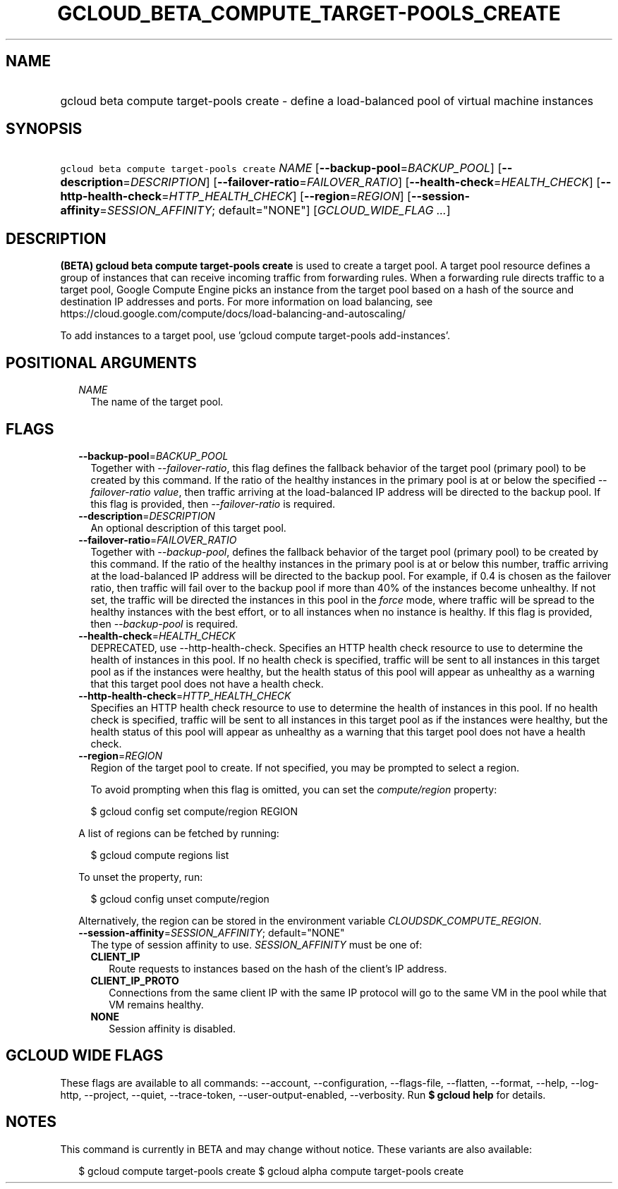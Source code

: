
.TH "GCLOUD_BETA_COMPUTE_TARGET\-POOLS_CREATE" 1



.SH "NAME"
.HP
gcloud beta compute target\-pools create \- define a load\-balanced pool of virtual machine instances



.SH "SYNOPSIS"
.HP
\f5gcloud beta compute target\-pools create\fR \fINAME\fR [\fB\-\-backup\-pool\fR=\fIBACKUP_POOL\fR] [\fB\-\-description\fR=\fIDESCRIPTION\fR] [\fB\-\-failover\-ratio\fR=\fIFAILOVER_RATIO\fR] [\fB\-\-health\-check\fR=\fIHEALTH_CHECK\fR] [\fB\-\-http\-health\-check\fR=\fIHTTP_HEALTH_CHECK\fR] [\fB\-\-region\fR=\fIREGION\fR] [\fB\-\-session\-affinity\fR=\fISESSION_AFFINITY\fR;\ default="NONE"] [\fIGCLOUD_WIDE_FLAG\ ...\fR]



.SH "DESCRIPTION"

\fB(BETA)\fR \fBgcloud beta compute target\-pools create\fR is used to create a
target pool. A target pool resource defines a group of instances that can
receive incoming traffic from forwarding rules. When a forwarding rule directs
traffic to a target pool, Google Compute Engine picks an instance from the
target pool based on a hash of the source and destination IP addresses and
ports. For more information on load balancing, see
https://cloud.google.com/compute/docs/load\-balancing\-and\-autoscaling/

To add instances to a target pool, use 'gcloud compute target\-pools
add\-instances'.



.SH "POSITIONAL ARGUMENTS"

.RS 2m
.TP 2m
\fINAME\fR
The name of the target pool.


.RE
.sp

.SH "FLAGS"

.RS 2m
.TP 2m
\fB\-\-backup\-pool\fR=\fIBACKUP_POOL\fR
Together with \f5\fI\-\-failover\-ratio\fR\fR, this flag defines the fallback
behavior of the target pool (primary pool) to be created by this command. If the
ratio of the healthy instances in the primary pool is at or below the specified
\f5\fI\-\-failover\-ratio value\fR\fR, then traffic arriving at the
load\-balanced IP address will be directed to the backup pool. If this flag is
provided, then \f5\fI\-\-failover\-ratio\fR\fR is required.

.TP 2m
\fB\-\-description\fR=\fIDESCRIPTION\fR
An optional description of this target pool.

.TP 2m
\fB\-\-failover\-ratio\fR=\fIFAILOVER_RATIO\fR
Together with \f5\fI\-\-backup\-pool\fR\fR, defines the fallback behavior of the
target pool (primary pool) to be created by this command. If the ratio of the
healthy instances in the primary pool is at or below this number, traffic
arriving at the load\-balanced IP address will be directed to the backup pool.
For example, if 0.4 is chosen as the failover ratio, then traffic will fail over
to the backup pool if more than 40% of the instances become unhealthy. If not
set, the traffic will be directed the instances in this pool in the
\f5\fIforce\fR\fR mode, where traffic will be spread to the healthy instances
with the best effort, or to all instances when no instance is healthy. If this
flag is provided, then \f5\fI\-\-backup\-pool\fR\fR is required.

.TP 2m
\fB\-\-health\-check\fR=\fIHEALTH_CHECK\fR
DEPRECATED, use \-\-http\-health\-check. Specifies an HTTP health check resource
to use to determine the health of instances in this pool. If no health check is
specified, traffic will be sent to all instances in this target pool as if the
instances were healthy, but the health status of this pool will appear as
unhealthy as a warning that this target pool does not have a health check.

.TP 2m
\fB\-\-http\-health\-check\fR=\fIHTTP_HEALTH_CHECK\fR
Specifies an HTTP health check resource to use to determine the health of
instances in this pool. If no health check is specified, traffic will be sent to
all instances in this target pool as if the instances were healthy, but the
health status of this pool will appear as unhealthy as a warning that this
target pool does not have a health check.

.TP 2m
\fB\-\-region\fR=\fIREGION\fR
Region of the target pool to create. If not specified, you may be prompted to
select a region.

To avoid prompting when this flag is omitted, you can set the
\f5\fIcompute/region\fR\fR property:

.RS 2m
$ gcloud config set compute/region REGION
.RE

A list of regions can be fetched by running:

.RS 2m
$ gcloud compute regions list
.RE

To unset the property, run:

.RS 2m
$ gcloud config unset compute/region
.RE

Alternatively, the region can be stored in the environment variable
\f5\fICLOUDSDK_COMPUTE_REGION\fR\fR.

.TP 2m
\fB\-\-session\-affinity\fR=\fISESSION_AFFINITY\fR; default="NONE"
The type of session affinity to use. \fISESSION_AFFINITY\fR must be one of:

.RS 2m
.TP 2m
\fBCLIENT_IP\fR
Route requests to instances based on the hash of the client's IP address.
.TP 2m
\fBCLIENT_IP_PROTO\fR
Connections from the same client IP with the same IP protocol will go to the
same VM in the pool while that VM remains healthy.
.TP 2m
\fBNONE\fR
Session affinity is disabled.
.RE
.sp



.RE
.sp

.SH "GCLOUD WIDE FLAGS"

These flags are available to all commands: \-\-account, \-\-configuration,
\-\-flags\-file, \-\-flatten, \-\-format, \-\-help, \-\-log\-http, \-\-project,
\-\-quiet, \-\-trace\-token, \-\-user\-output\-enabled, \-\-verbosity. Run \fB$
gcloud help\fR for details.



.SH "NOTES"

This command is currently in BETA and may change without notice. These variants
are also available:

.RS 2m
$ gcloud compute target\-pools create
$ gcloud alpha compute target\-pools create
.RE

